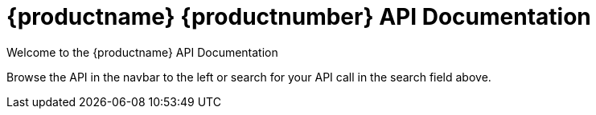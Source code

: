 = {productname} {productnumber} API Documentation

Welcome to the {productname} API Documentation

Browse the API in the navbar to the left or search for your API call in the search field above.